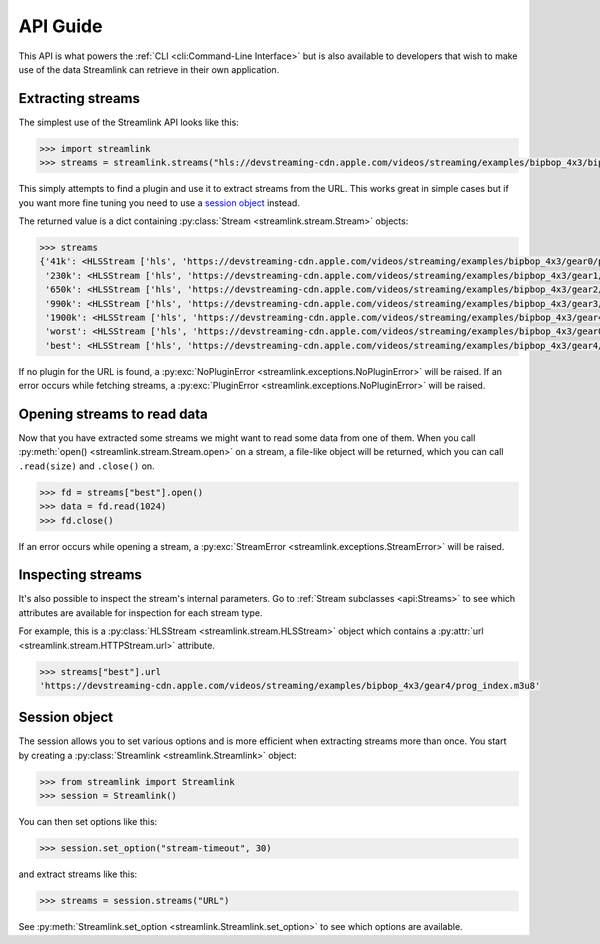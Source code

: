 API Guide
=========

This API is what powers the :ref:`CLI <cli:Command-Line Interface>` but is also available to developers that wish
to make use of the data Streamlink can retrieve in their own application.


Extracting streams
------------------

The simplest use of the Streamlink API looks like this:

.. code-block:: python

    >>> import streamlink
    >>> streams = streamlink.streams("hls://devstreaming-cdn.apple.com/videos/streaming/examples/bipbop_4x3/bipbop_4x3_variant.m3u8")

This simply attempts to find a plugin and use it to extract streams from
the URL. This works great in simple cases but if you want more
fine tuning you need to use a `session object`_ instead.

The returned value is a dict containing :py:class:`Stream <streamlink.stream.Stream>` objects:

.. code-block:: python

    >>> streams
    {'41k': <HLSStream ['hls', 'https://devstreaming-cdn.apple.com/videos/streaming/examples/bipbop_4x3/gear0/prog_index.m3u8', 'https://devstreaming-cdn.apple.com/videos/streaming/examples/bipbop_4x3/bipbop_4x3_variant.m3u8']>,
     '230k': <HLSStream ['hls', 'https://devstreaming-cdn.apple.com/videos/streaming/examples/bipbop_4x3/gear1/prog_index.m3u8', 'https://devstreaming-cdn.apple.com/videos/streaming/examples/bipbop_4x3/bipbop_4x3_variant.m3u8']>,
     '650k': <HLSStream ['hls', 'https://devstreaming-cdn.apple.com/videos/streaming/examples/bipbop_4x3/gear2/prog_index.m3u8', 'https://devstreaming-cdn.apple.com/videos/streaming/examples/bipbop_4x3/bipbop_4x3_variant.m3u8']>,
     '990k': <HLSStream ['hls', 'https://devstreaming-cdn.apple.com/videos/streaming/examples/bipbop_4x3/gear3/prog_index.m3u8', 'https://devstreaming-cdn.apple.com/videos/streaming/examples/bipbop_4x3/bipbop_4x3_variant.m3u8']>,
     '1900k': <HLSStream ['hls', 'https://devstreaming-cdn.apple.com/videos/streaming/examples/bipbop_4x3/gear4/prog_index.m3u8', 'https://devstreaming-cdn.apple.com/videos/streaming/examples/bipbop_4x3/bipbop_4x3_variant.m3u8']>,
     'worst': <HLSStream ['hls', 'https://devstreaming-cdn.apple.com/videos/streaming/examples/bipbop_4x3/gear0/prog_index.m3u8', 'https://devstreaming-cdn.apple.com/videos/streaming/examples/bipbop_4x3/bipbop_4x3_variant.m3u8']>,
     'best': <HLSStream ['hls', 'https://devstreaming-cdn.apple.com/videos/streaming/examples/bipbop_4x3/gear4/prog_index.m3u8', 'https://devstreaming-cdn.apple.com/videos/streaming/examples/bipbop_4x3/bipbop_4x3_variant.m3u8']>}


If no plugin for the URL is found, a :py:exc:`NoPluginError <streamlink.exceptions.NoPluginError>` will be raised.
If an error occurs while fetching streams, a :py:exc:`PluginError <streamlink.exceptions.NoPluginError>` will be raised.


Opening streams to read data
----------------------------

Now that you have extracted some streams we might want to read some data from
one of them. When you call :py:meth:`open() <streamlink.stream.Stream.open>` on a stream, a file-like object will be
returned, which you can call ``.read(size)`` and ``.close()`` on.


.. code-block:: python

    >>> fd = streams["best"].open()
    >>> data = fd.read(1024)
    >>> fd.close()

If an error occurs while opening a stream, a :py:exc:`StreamError <streamlink.exceptions.StreamError>` will be raised.


Inspecting streams
------------------

It's also possible to inspect the stream's internal parameters. Go to
:ref:`Stream subclasses <api:Streams>` to see which attributes are available
for inspection for each stream type.

For example, this is a :py:class:`HLSStream <streamlink.stream.HLSStream>` object which
contains a :py:attr:`url <streamlink.stream.HTTPStream.url>` attribute.

.. code-block:: python

    >>> streams["best"].url
    'https://devstreaming-cdn.apple.com/videos/streaming/examples/bipbop_4x3/gear4/prog_index.m3u8'


Session object
--------------

The session allows you to set various options and is more efficient
when extracting streams more than once. You start by creating a
:py:class:`Streamlink <streamlink.Streamlink>` object:

.. code-block:: python

    >>> from streamlink import Streamlink
    >>> session = Streamlink()

You can then set options like this:

.. code-block:: python

    >>> session.set_option("stream-timeout", 30)

and extract streams like this:

.. code-block:: python

    >>> streams = session.streams("URL")


See :py:meth:`Streamlink.set_option <streamlink.Streamlink.set_option>` to see which options are available.
